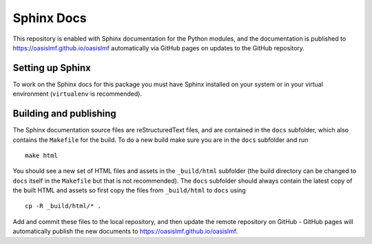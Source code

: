 Sphinx Docs
===========

This repository is enabled with Sphinx documentation for the Python
modules, and the documentation is published to
`https://oasislmf.github.io/oasislmf <https://oasislmf.github.io/oasislmf>`_
automatically via GitHub pages on updates to the GitHub repository.

Setting up Sphinx
-----------------

To work on the Sphinx docs for this package you must have Sphinx
installed on your system or in your virtual environment (``virtualenv``
is recommended).

Building and publishing
-----------------------

The Sphinx documentation source files are reStructuredText files, and
are contained in the ``docs`` subfolder, which also contains the ``Makefile``
for the build. To do a new build make sure you are in the ``docs`` subfolder
and run

::

    make html

You should see a new set of HTML files and assets in the ``_build/html``
subfolder (the build directory can be changed to ``docs`` itself in the
``Makefile`` but that is not recommended). The ``docs`` subfolder should
always contain the latest copy of the built HTML and assets so first
copy the files from ``_build/html`` to ``docs`` using

::

    cp -R _build/html/* .

Add and commit these files to the local repository, and then update the
remote repository on GitHub - GitHub pages will automatically publish
the new documents to `https://oasislmf.github.io/oasislmf <https://oasislmf.github.io/oasislmf>`_.